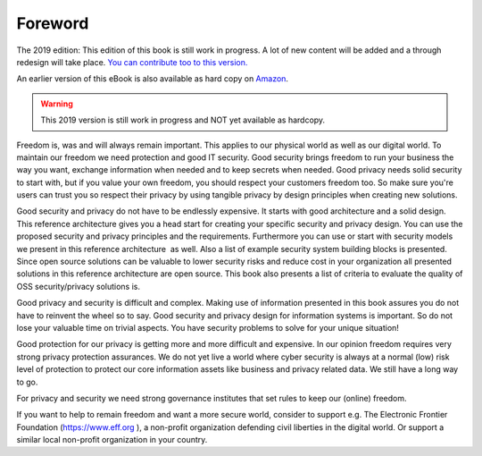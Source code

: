Foreword
========

The 2019 edition: This edition of this book is still work in progress. A lot of new content will be added and a through redesign will take place. `You can contribute too to this version. <http://security-and-privacy-reference-architecture.readthedocs.io/en/latest/15-appendix-contribute.html>`_

An earlier version of this eBook is also available as hard copy on `Amazon <https://www.amazon.de/Open-Reference-Architecture-Security-Privacy/dp/1540606481/ref=sr_1_2?ie=UTF8&qid=1480495211&sr=8-2&keywords=maikel+mardjan>`_. 

.. warning:: This 2019 version is still work in progress and NOT yet available as hardcopy. 

Freedom is, was and will always remain important. This applies to our
physical world as well as our digital world. To maintain our freedom we
need protection and good IT security. Good security brings freedom to
run your business the way you want, exchange information when needed and
to keep secrets when needed. Good privacy needs solid security to start with, but if you value your own freedom, you should respect your customers freedom too. So make sure you're users can trust you so respect their privacy by using tangible privacy by design principles when creating new solutions.

Good security and privacy do not have to be endlessly expensive. It
starts with good architecture and a solid design. This reference
architecture gives you a head start for creating your specific security
and privacy design. You can use the proposed security and privacy
principles and the requirements. Furthermore you can use or start with
security models we present in this reference architecture  as well. Also
a list of example security system building blocks is presented. Since
open source solutions can be valuable to lower security risks and reduce
cost in your organization all presented solutions in this reference
architecture are open source. This book also presents a list of criteria
to evaluate the quality of OSS security/privacy solutions is.

Good privacy and security is difficult and complex. Making use of
information presented in this book assures you do not have to reinvent
the wheel so to say. Good security and privacy design for information
systems is important. So do not lose your valuable time on trivial
aspects. You have security problems to solve for your unique situation!

Good protection for our privacy is getting more and more difficult and
expensive. In our opinion freedom requires very strong privacy
protection assurances. We do not yet live a world where cyber security
is always at a normal (low) risk level of protection to protect our core
information assets like business and privacy related data. We still have
a long way to go.

For privacy and security we need strong governance institutes that set
rules to keep our (online) freedom.

If you want to help to remain freedom and want a more secure world,
consider to support e.g. The Electronic Frontier Foundation
(https://www.eff.org ), a non-profit organization defending civil
liberties in the digital world. Or support a similar local non-profit
organization in your country. 

 
